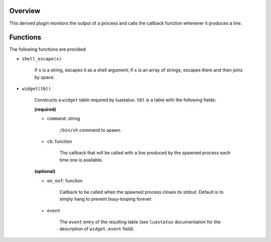 .. :X-man-page-only: luastatus-plugin-pipe
.. :X-man-page-only: #####################
.. :X-man-page-only:
.. :X-man-page-only: ##########################################
.. :X-man-page-only: process output reader plugin for luastatus
.. :X-man-page-only: ##########################################
.. :X-man-page-only:
.. :X-man-page-only: :Copyright: LGPLv3
.. :X-man-page-only: :Manual section: 7


Overview
========
This derived plugin monitors the output of a process and calls the callback function whenever it
produces a line.

Functions
=========
The following functions are provided:

* ``shell_escape(x)``

   If ``x`` is a string, escapes it as a shell argument; if ``x`` is an array of strings, escapes
   them and then joins by space.

* ``widget(tbl)``

    Constructs a ``widget`` table required by luastatus. ``tbl`` is a table with the following
    fields:

    **(required)**

    - ``command``: string

        ``/bin/sh`` command to spawn.

    - ``cb``: function

        The callback that will be called with a line produced by the spawned process each time one
        is available.

    **(optional)**

    - ``on_eof``: function

        Callback to be called when the spawned process closes its stdout. Default is to simply
        hang to prevent busy-looping forever.

    - ``event``

        The ``event`` entry of the resulting table (see ``luastatus`` documentation for the
        description of ``widget.event`` field).
